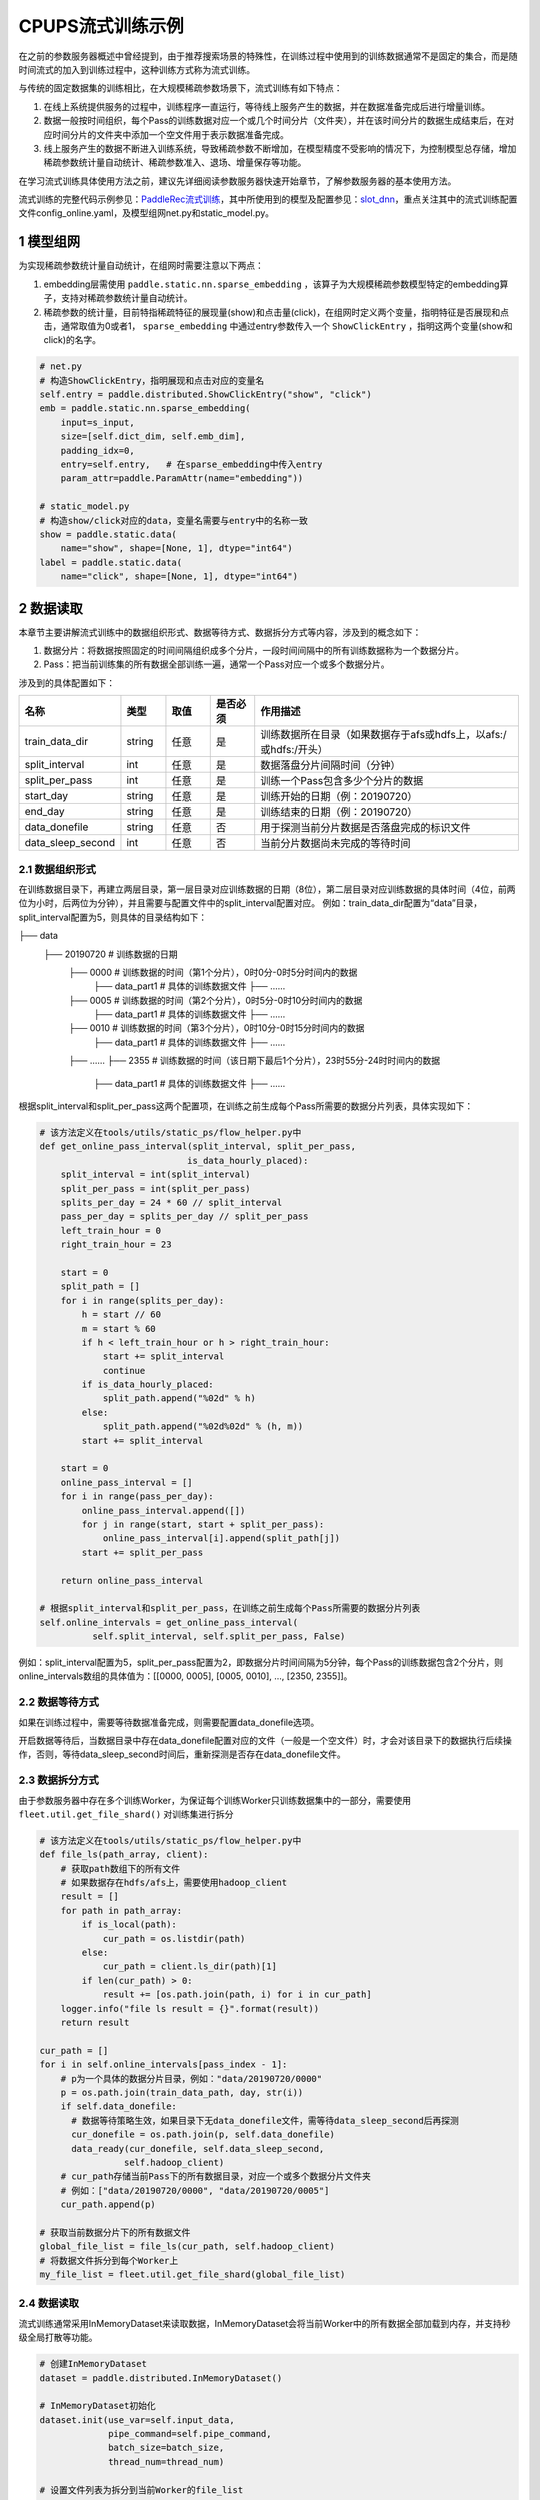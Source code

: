 
..  _cluster_example_cpups:

CPUPS流式训练示例
-------------------------

在之前的参数服务器概述中曾经提到，由于推荐搜索场景的特殊性，在训练过程中使用到的训练数据通常不是固定的集合，而是随时间流式的加入到训练过程中，这种训练方式称为流式训练。

与传统的固定数据集的训练相比，在大规模稀疏参数场景下，流式训练有如下特点：

1. 在线上系统提供服务的过程中，训练程序一直运行，等待线上服务产生的数据，并在数据准备完成后进行增量训练。
2. 数据一般按时间组织，每个Pass的训练数据对应一个或几个时间分片（文件夹），并在该时间分片的数据生成结束后，在对应时间分片的文件夹中添加一个空文件用于表示数据准备完成。
3. 线上服务产生的数据不断进入训练系统，导致稀疏参数不断增加，在模型精度不受影响的情况下，为控制模型总存储，增加稀疏参数统计量自动统计、稀疏参数准入、退场、增量保存等功能。

在学习流式训练具体使用方法之前，建议先详细阅读参数服务器快速开始章节，了解参数服务器的基本使用方法。

流式训练的完整代码示例参见：\ `PaddleRec流式训练 <https://github.com/PaddlePaddle/PaddleRec/blob/master/tools/static_ps_online_trainer.py>`_\，其中所使用到的模型及配置参见：\ `slot_dnn <https://github.com/PaddlePaddle/PaddleRec/tree/master/models/rank/slot_dnn>`_\，重点关注其中的流式训练配置文件config_online.yaml，及模型组网net.py和static_model.py。

1 模型组网
^^^^^^^^^^^^^^^^^^^^^^^^^^^^^^

为实现稀疏参数统计量自动统计，在组网时需要注意以下两点：

1. embedding层需使用 ``paddle.static.nn.sparse_embedding`` ，该算子为大规模稀疏参数模型特定的embedding算子，支持对稀疏参数统计量自动统计。
2. 稀疏参数的统计量，目前特指稀疏特征的展现量(show)和点击量(click)，在组网时定义两个变量，指明特征是否展现和点击，通常取值为0或者1， ``sparse_embedding`` 中通过entry参数传入一个 ``ShowClickEntry`` ，指明这两个变量(show和click)的名字。

.. code-block:: python

    # net.py
    # 构造ShowClickEntry，指明展现和点击对应的变量名
    self.entry = paddle.distributed.ShowClickEntry("show", "click")
    emb = paddle.static.nn.sparse_embedding(
        input=s_input,
        size=[self.dict_dim, self.emb_dim],
        padding_idx=0,
        entry=self.entry,   # 在sparse_embedding中传入entry
        param_attr=paddle.ParamAttr(name="embedding"))

    # static_model.py
    # 构造show/click对应的data，变量名需要与entry中的名称一致
    show = paddle.static.data(
        name="show", shape=[None, 1], dtype="int64")
    label = paddle.static.data(
        name="click", shape=[None, 1], dtype="int64")

2 数据读取
^^^^^^^^^^^^^^^^^^^^^^^^^^^^^^

本章节主要讲解流式训练中的数据组织形式、数据等待方式、数据拆分方式等内容，涉及到的概念如下：

1. 数据分片：将数据按照固定的时间间隔组织成多个分片，一段时间间隔中的所有训练数据称为一个数据分片。
2. Pass：把当前训练集的所有数据全部训练一遍，通常一个Pass对应一个或多个数据分片。

涉及到的具体配置如下：

.. csv-table::
    :header: "名称", "类型", "取值", "是否必须", "作用描述"
    :widths: 10, 5, 5, 5, 30

    "train_data_dir", "string", "任意", "是", "训练数据所在目录（如果数据存于afs或hdfs上，以afs:/或hdfs:/开头）"
    "split_interval", "int", "任意", "是", "数据落盘分片间隔时间（分钟）"
    "split_per_pass", "int", "任意", "是", "训练一个Pass包含多少个分片的数据"
    "start_day", "string", "任意", "是", "训练开始的日期（例：20190720）"
    "end_day", "string", "任意", "是", "训练结束的日期（例：20190720）"
    "data_donefile", "string", "任意", "否", "用于探测当前分片数据是否落盘完成的标识文件"
    "data_sleep_second", "int", "任意", "否", "当前分片数据尚未完成的等待时间"

2.1 数据组织形式
""""""""""""

在训练数据目录下，再建立两层目录，第一层目录对应训练数据的日期（8位），第二层目录对应训练数据的具体时间（4位，前两位为小时，后两位为分钟），并且需要与配置文件中的split_interval配置对应。
例如：train_data_dir配置为“data”目录，split_interval配置为5，则具体的目录结构如下：

.. code-block:: text

├── data
    ├── 20190720              # 训练数据的日期
        ├── 0000              # 训练数据的时间（第1个分片），0时0分-0时5分时间内的数据
            ├── data_part1    # 具体的训练数据文件
            ├── ......    
        ├── 0005              # 训练数据的时间（第2个分片），0时5分-0时10分时间内的数据
            ├── data_part1    # 具体的训练数据文件
            ├── ......
        ├── 0010              # 训练数据的时间（第3个分片），0时10分-0时15分时间内的数据
            ├── data_part1    # 具体的训练数据文件
            ├── ......
        ├── ......
        ├── 2355              # 训练数据的时间（该日期下最后1个分片），23时55分-24时时间内的数据
            ├── data_part1    # 具体的训练数据文件
            ├── ......

根据split_interval和split_per_pass这两个配置项，在训练之前生成每个Pass所需要的数据分片列表，具体实现如下：

.. code-block:: python

    # 该方法定义在tools/utils/static_ps/flow_helper.py中
    def get_online_pass_interval(split_interval, split_per_pass,  
                                is_data_hourly_placed):
        split_interval = int(split_interval)
        split_per_pass = int(split_per_pass)
        splits_per_day = 24 * 60 // split_interval
        pass_per_day = splits_per_day // split_per_pass
        left_train_hour = 0
        right_train_hour = 23

        start = 0
        split_path = []
        for i in range(splits_per_day):
            h = start // 60
            m = start % 60
            if h < left_train_hour or h > right_train_hour:
                start += split_interval
                continue
            if is_data_hourly_placed:
                split_path.append("%02d" % h)
            else:
                split_path.append("%02d%02d" % (h, m))
            start += split_interval

        start = 0
        online_pass_interval = []
        for i in range(pass_per_day):
            online_pass_interval.append([])
            for j in range(start, start + split_per_pass):
                online_pass_interval[i].append(split_path[j])
            start += split_per_pass

        return online_pass_interval

    # 根据split_interval和split_per_pass，在训练之前生成每个Pass所需要的数据分片列表
    self.online_intervals = get_online_pass_interval(
              self.split_interval, self.split_per_pass, False)

例如：split_interval配置为5，split_per_pass配置为2，即数据分片时间间隔为5分钟，每个Pass的训练数据包含2个分片，则online_intervals数组的具体值为：[[0000, 0005], [0005, 0010], ..., [2350, 2355]]。

2.2 数据等待方式
""""""""""""

如果在训练过程中，需要等待数据准备完成，则需要配置data_donefile选项。

开启数据等待后，当数据目录中存在data_donefile配置对应的文件（一般是一个空文件）时，才会对该目录下的数据执行后续操作，否则，等待data_sleep_second时间后，重新探测是否存在data_donefile文件。

2.3 数据拆分方式
""""""""""""

由于参数服务器中存在多个训练Worker，为保证每个训练Worker只训练数据集中的一部分，需要使用 ``fleet.util.get_file_shard()`` 对训练集进行拆分

.. code-block:: python

    # 该方法定义在tools/utils/static_ps/flow_helper.py中
    def file_ls(path_array, client):
        # 获取path数组下的所有文件
        # 如果数据存在hdfs/afs上，需要使用hadoop_client
        result = []
        for path in path_array:
            if is_local(path):
                cur_path = os.listdir(path)
            else:
                cur_path = client.ls_dir(path)[1]
            if len(cur_path) > 0:
                result += [os.path.join(path, i) for i in cur_path]
        logger.info("file ls result = {}".format(result))
        return result

    cur_path = []
    for i in self.online_intervals[pass_index - 1]:
        # p为一个具体的数据分片目录，例如："data/20190720/0000"
        p = os.path.join(train_data_path, day, str(i))
        if self.data_donefile:
          # 数据等待策略生效，如果目录下无data_donefile文件，需等待data_sleep_second后再探测
          cur_donefile = os.path.join(p, self.data_donefile)
          data_ready(cur_donefile, self.data_sleep_second,
                    self.hadoop_client)
        # cur_path存储当前Pass下的所有数据目录，对应一个或多个数据分片文件夹
        # 例如：["data/20190720/0000", "data/20190720/0005"]
        cur_path.append(p)
    
    # 获取当前数据分片下的所有数据文件
    global_file_list = file_ls(cur_path, self.hadoop_client)
    # 将数据文件拆分到每个Worker上
    my_file_list = fleet.util.get_file_shard(global_file_list)

2.4 数据读取
""""""""""""

流式训练通常采用InMemoryDataset来读取数据，InMemoryDataset会将当前Worker中的所有数据全部加载到内存，并支持秒级全局打散等功能。

.. code-block:: python

    # 创建InMemoryDataset
    dataset = paddle.distributed.InMemoryDataset()
    
    # InMemoryDataset初始化
    dataset.init(use_var=self.input_data, 
                 pipe_command=self.pipe_command, 
                 batch_size=batch_size, 
                 thread_num=thread_num)
  
    # 设置文件列表为拆分到当前Worker的file_list
    dataset.set_filelist(my_file_list)
    
    # 将训练数据加载到内存
    dataset.load_into_memory()
    # 数据全局打散
    dataset.global_shuffle(fleet, shuffle_thread_num)
    # 获取当前Worker在全局打散之后的训练数据样例数
    shuffle_data_size = dataset.get_shuffle_data_size(fleet)

    # 省略具体的训练过程

    # 在当前Pass训练结束后，InMemoryDataset需调用release_memory()方法释放内存
    dataset.release_memory()
  

3 模型训练及预测
^^^^^^^^^^^^^^^^^^^^^^^^^^^^^^

模型训练及预测使用 ``exe.train_from_dataset()`` 和 ``exe.infer_from_dataset()`` 接口即可，本章节讲解一下在训练和预测过程中计算分布式指标上的一些细节以及如何利用debug模式下的dump功能打印模型计算的中间结果。

3.1 分布式指标计算
""""""""""""

在之前的参数服务器概述中曾经提到，由于参数服务器存在多个训练节点，因此在计算指标时，需要汇总所有节点的全量数据，进行全局指标计算。

除此之外，分布式全局指标计算还需要注意以下两点：

1. 参数服务器的训练节点一般会存在多个线程同时进行训练，而所有线程共享指标计算所需的中间变量，这就可能导致中间变量的累计计数不准确，因此需要让每个线程拥有自己独立的中间变量。
2. 指标计算所需的中间变量在整个训练过程中会持续累计计数，因此需要在合适的位置进行清零操作，避免当前指标计算受之前累计计数的影响。

同样是以AUC指标为例，全局AUC指标计算示例如下：

.. code-block:: python

    # 该方法定义在tools/utils/static_ps/metric_helper.py中
    def set_zero(var_name,
                 scope=fluid.global_scope(),
                 place=fluid.CPUPlace(),
                 param_type="int64"):
        # 对变量进行清零操作
        param = scope.var(var_name).get_tensor()
        param_array = np.zeros(param._get_dims()).astype(param_type)
        param.set(param_array, place)

    # 组网阶段，AUC算子在计算auc指标同时，返回正负样例中间统计结果（stat_pos, stat_neg）
    auc, batch_auc, [batch_stat_pos, batch_stat_neg, stat_pos, stat_neg] = \
        paddle.static.auc(input=pred, label=label)

    strategy = fleet.DistributedStrategy()
    strategy.a_sync = True

    # 获取计算指标所需的中间变量的name列表，并将其配置到strategy的stat_var_names选项中
    stat_var_names = [stat_pos.name, stat_neg.name]
    strategy.trainer_desc_configs = {"stat_var_names": stat_var_names}

    # 省略具体训练过程
    
    # 训练结束后，利用AUC算子返回的中间计算结果，以及fleet提供的分布式指标计算接口，完成全局AUC计算。
    global_auc = fleet.metrics.auc(stat_pos, stat_neg)

    # 指标计算所需的中间变量清零
    set_zero(stat_pos)
    set_zero(stat_neg)

3.2 Debug模式
""""""""""""

Debug模式下的dump功能主要为了解决以下两个问题：

1. 在训练过程中希望打印模型计算的中间结果，用于监控模型是否收敛等情况。
2. 为减轻线上推理服务的计算压力，在召回或者匹配模型中，一般需要将doc侧的向量预先计算出来，灌入向量搜索引擎（例如milvus）中。因此需要在流式训练过程中加入预测阶段打印doc侧的向量计算结果。

.. code-block:: python

    # 该方法定义在tools/utils/static_ps/program_helper.py中
    def set_dump_config(program, dump_config):
        # 配置dump相关信息
        if dump_config.get("dump_fields_path") is not None:
            # 打印出的中间结果存放路径
            program._fleet_opt["dump_fields_path"] = dump_config.get(
                "dump_fields_path")
        if dump_config.get("dump_fields") is not None:
            # 需要打印的中间层变量名
            program._fleet_opt["dump_fields"] = dump_config.get("dump_fields")
        if dump_config.get("dump_param") is not None:
            # 需要打印的参数名
            program._fleet_opt["dump_param"] = dump_config.get("dump_param")
  
    # dataset需要设置parse_ins_id和parse_content为True
    # 同时，输入数据也需要在最前面增加ins_id和content两个字段，用来标识具体的样例
    dataset.set_parse_ins_id(True)
    dataset.set_parse_content(True)

    # 在训练或者预测前配置dump信息
    dump_fields_dir = "dump_data"
    # dump出的中间结果存放路径
    dump_fields_path = "{}/{}/{}".format(dump_fields_dir, day, pass_index)
    # 需要dump的中间变量，具体定义参考static_model.py和net.py
    dump_fields = [var.name for var in self.infer_dump_fields]
    # 调用set_dump_config配置dump信息
    set_dump_config(paddle.static.default_main_program(), {
        "dump_fields_path": dump_fields_path,
        "dump_fields": dump_fields
    })
  
    # 预测
    self.exe.infer_from_dataset(
        program=paddle.static.default_main_program(),
        dataset=cur_dataset,
        fetch_list=fetch_vars,
        fetch_info=fetch_info,
        print_period=print_step,
        debug=debug)


4 模型保存
^^^^^^^^^^^^^^^^^^^^^^^^^^^^^^

为实现流式训练中的增量训练及线上推理部署，在训练过程中，需要保存几种不同类型的模型。

4.1 明文模型
""""""""""""

明文模型（checkpoint model）主要用于增量训练中的模型加载。在流式训练中，由于数据、资源等问题，一直在运行的训练程序可能会挂掉，这时候需要加载之前已经保存好的明文模型，再此基础上继续进行后续的增量训练。

明文模型的保存，由0号节点发送保存请求给所有服务节点，服务节点以明文形式保存模型全量的稀疏参数和稠密参数以及优化器状态。

另外，还有一种特殊的明文模型，叫作batch_model，通常在每天数据训练结束后保存，与明文模型最大的区别在于，保存batch_model之前一般需要调用 ``fleet.shrink()`` 方法，删除掉一些长久不出现或者出现频率极低的稀疏特征。

.. code-block:: python

    # 该方法定义在tools/utils/static_ps/flow_helper.py中 
    def save_model(exe, output_path, day, pass_id, mode=0):
        # 保存明文模型，具体目录为output_path/day/pass_id，例如：output_path/20190720/6
        day = str(day)
        pass_id = str(pass_id)
        suffix_name = "/%s/%s/" % (day, pass_id)
        model_path = output_path + suffix_name
        fleet.save_persistables(exe, model_path, None, mode=mode)
  
    # 该方法定义在tools/utils/static_ps/flow_helper.py中
    def save_batch_model(exe, output_path, day):
        # 保存batch_model，具体目录为output_path/day/0，例如：output_path/20190721/0
        day = str(day)
        suffix_name = "/%s/0/" % day
        model_path = output_path + suffix_name
        fleet.save_persistables(exe, model_path, mode=3)

    for pass_id in range(1, 1 + len(self.online_intervals)):
        # 分Pass训练，省略具体训练过程

        if fleet.is_first_worker() and pass_id % self.checkpoint_per_pass == 0:
            # 在到达配置的Pass时，由0号节点调用save_model保存明文模型
            save_model(self.exe, self.save_model_path, day, pass_id)
        fleet.barrier_worker()
    
    # 一天数据训练完成
    # 调用shrink删除某些稀疏参数
    fleet.shrink()

    if fleet.is_first_worker():
        next_day = get_next_day(day)
        # 由0号节点调用save_batch_model保存batch_model
        save_batch_model(self.exe, self.save_model_path, next_day)
    fleet.barrier_worker()

4.2 推理模型
""""""""""""

推理模型（inference model）主要用于线上推理部署。整个推理模型由以下三个部分组成：

1. 推理网络：由训练网络裁剪而来，一般来说，推理网络输入为embedding层的输出，网络输出为label的预估值，即推理网络中不包括embedding层，也不包括损失值和指标计算。
2. 稠密参数：稠密参数由某个训练节点（一般是0号训练节点）以二进制方式保存在该节点的本地磁盘。
3. 稀疏参数：由于搜索推荐场景下的稀疏参数通常量级巨大，因此一般配送到专用的KV存储中（例如cube、redis）。稀疏参数的保存由0号节点发送请求给所有服务节点，服务节点可将稀疏参数通过具体的converter保存成线上KV存储所需的格式。同时为节省线上推理所需的存储空间，保存的稀疏参数可能并非全量，有一定的过滤逻辑。

稀疏参数进一步区分为base模型和delta模型。base模型通常一天保存一次，在base模型的基础上，在一天之内，每间隔一段时间保存一个delta模型。

.. code-block:: python

    # 该方法定义在tools/utils/static_ps/flow_helper.py中
    def save_xbox_model(output_path, day, pass_id, exe, feed_vars, target_vars, client):
        if pass_id != -1:
            # mode=1，保存delta模型
            mode = 1
            suffix_name = "/%s/delta-%s/" % (day, pass_id)
            model_path = output_path.rstrip("/") + suffix_name
        else:
            # mode=2，保存base模型
            mode = 2
            suffix_name = "/%s/base/" % day
            model_path = output_path.rstrip("/") + suffix_name
        fleet.save_inference_model(
            exe,
            model_path, [feed.name for feed in feed_vars],
            target_vars,
            mode=mode)
        if not is_local(model_path):
            client.upload("./dnn_plugin", model_path)
      
    # 定义推理裁剪网络的输入和输出，具体定义参考static_model.py和net.py
    self.inference_feed_vars = model.inference_feed_vars
    self.inference_target_var = model.inference_target_var
    for pass_id in range(1, 1 + len(self.online_intervals)):
        # 分Pass训练，省略具体训练过程

        if fleet.is_first_worker() and pass_id % self.save_delta_frequency == 0:
            # 在到达配置的Pass时，由0号节点调用save_xbox_model保存delta推理模型
            save_xbox_model(self.save_model_path, day, pass_id,
                            self.exe, self.inference_feed_vars,
                            self.inference_target_var,
                            self.hadoop_client)
        fleet.barrier_worker()
    
    # 一天数据训练完成
    # 调用shrink删除某些稀疏参数
    fleet.shrink()

    if fleet.is_first_worker():
        next_day = get_next_day(day)
        xbox_base_key = int(time.time())
        # 由0号节点调用save_xbox_model保存base推理模型
        save_xbox_model(self.save_model_path, next_day, -1,
                        self.exe, self.inference_feed_vars,
                        self.inference_target_var,
                        self.hadoop_client)
    fleet.barrier_worker()


5 稀疏参数高级功能
^^^^^^^^^^^^^^^^^^^^^^^^^^^^^^

为进一步提升模型效果，降低存储空间，关于稀疏参数提供了一系列高级功能，下面逐一进行介绍相关的功能和配置。

具体配置详情可参考\ `slot_dnn中的config_online配置文件 <https://github.com/PaddlePaddle/PaddleRec/blob/master/models/rank/slot_dnn/config_online.yaml>`_\中的table_parameters部分，如果用户不配置相关选项，框架将使用默认值。

为使用高级功能，需要配置稀疏参数相应的table及accessor：

.. csv-table::
    :header: "名称", "类型", "取值", "是否必须", "作用描述"
    :widths: 10, 5, 5, 5, 30

    "table_class", "string", "MemorySparseTable", "是", "存储embedding的table名称"
    "accessor_class", "string", "SparseAccessor", "是", "获取embedding的accessor名称"

5.1 特征频次计算
""""""""""""

server端会根据特征的show和click计算一个频次得分，用于判断该特征embedding是否可以扩展、保存等，具体涉及到的配置如下：

.. csv-table::
    :header: "名称", "类型", "取值", "默认值", "是否必须", "作用描述"
    :widths: 10, 5, 5, 5, 5, 30

    "nonclk_coeff", "float", "任意","0.1", "是", "特征展现但未点击对应系数"
    "click_coeff", "float", "任意", "1.0", "是", "特征点击对应系数"`

具体频次score计算公式如下：  
score = click_coeff * click + noclick_coeff * (click - show)

5.2 特征embedding准入
""""""""""""

特征embedding初始情况下，只会生成一维embedding，其余维度均为0，当特征的频次score大于等于扩展阈值时，才会扩展出剩余维度，具体涉及到的配置如下：

.. csv-table::
    :header: "名称", "类型", "取值", "默认值", "是否必须", "作用描述"
    :widths: 10, 5, 5, 5, 5, 30

    "embedx_threshold", "int", "任意", "0", "是", "特征embedding扩展阈值"
    "embedx_dim", "int", "任意", "组网sparse_embedding层参数size第二维值-1", "是", "特征embedding扩展维度"
    "fea_dim", "int", "任意", "组网sparse_embedding层参数size第二维值+2", "是", "特征embedding总维度"

需要注意的是：

1. 特征embedding的实际维度（组网sparse_embedding层参数size第二维值）为1 + embedx_dim，即一维初始embedding + 扩展embedding。
2. 特征总维度包括show和click，因此fea_dim = embedx_dim + 3。

5.3 特征embedding淘汰
""""""""""""

为避免稀疏特征无限增加，一般每天的数据训练完成后，会调用 ``fleet.shrink()`` 方法，删除掉一些长久不出现或者出现频率极低的稀疏特征，具体涉及到的配置如下：

.. csv-table::
    :header: "名称", "类型", "取值", "默认值", "是否必须", "作用描述"
    :widths: 10, 5, 5, 5, 5, 30

    "show_click_decay_rate", "float", "[0,1]", "1", "是", "调用shrink函数时，show和click会根据该配置进行衰减"
    "delete_threshold", "float", "任意", "0", "是", "特征频次score小于该阈值时，删除该特征"
    "delete_after_unseen_days", "int", ">0", "30", "是", "特征未出现天数大于该阈值时，删除该特征"

5.4 特征embedding保存
""""""""""""

为降低模型保存的磁盘占用及耗时，在保存base/delta模型时，可以去掉部分出现频率不高的特征，具体涉及到的配置如下：

.. csv-table::
    :header: "名称", "类型", "取值", "默认值", "是否必须", "作用描述"
    :widths: 10, 5, 5, 5, 5, 30

    "base_threshold", "float", "任意", "0", "是", "特征频次score大于等于该阈值才会在base模型中保存"
    "delta_threshold", "float", "任意", "0", "是", "从上一个delta模型到当前delta模型，特征频次score大于等于该阈值才会在delta模型中保存"
    "delta_keep_days", "int", "任意", "16", "是", "特征未出现天数小于等于该阈值才会在delta模型中保存"
    "converter", "string", "任意", "", "否", "base/delta模型转换器（对接线上推理KV存储）"
    "deconverter", "string", "任意", "", "否", "base/delta模型解压器"

5.5 参数优化算法
""""""""""""

稀疏参数(sparse_embedding)优化算法配置，分为一维embedding的优化算法(embed_sgd_param)和扩展embedding的优化算法(embedx_sgd_param)：

.. csv-table::
    :header: "名称", "类型", "取值", "默认值", "是否必须", "作用描述"
    :widths: 10, 5, 5, 5, 5, 30

    "name", "string", "SparseAdaGradSGDRule", "SparseAdaGradSGDRule", "是", "优化算法名称"
    "learning_rate", "float", "任意", "0.05", "是", "学习率"
    "initial_g2sum", "float", "任意", "3.0", "是", "g2sum初始值"
    "initial_range", "float", "任意", "0.0001", "是", "embedding初始化范围[-initial_range,initial_range]"
    "weight_bounds", "list(float)", "任意", "[-10.0,10.0]", "是", "embedding在训练过程中的范围"

稠密参数优化算法配置：

.. csv-table::
    :header: "名称", "类型", "取值", "默认值", "是否必须", "作用描述"
    :widths: 10, 5, 5, 5, 5, 30

    "adam_d2sum", "bool", "任意", "否", "是", "是否使用新的稠密参数优化算法"


